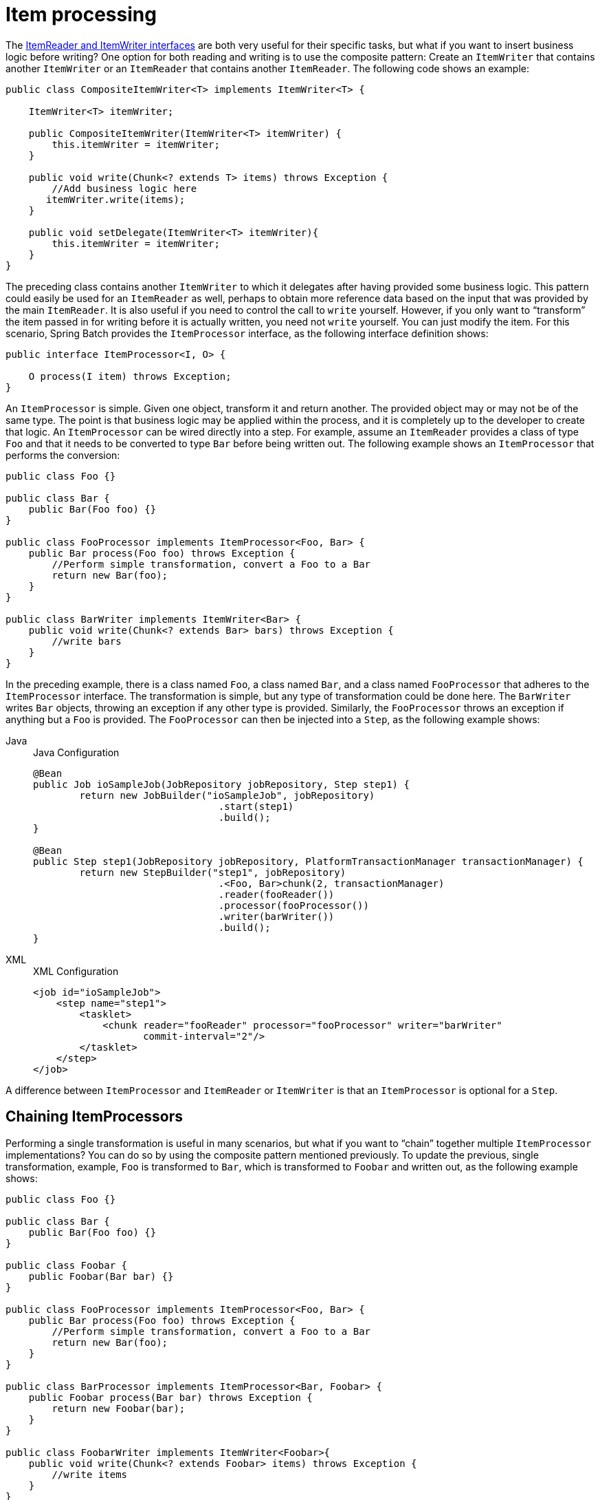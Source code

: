
[[itemProcessor]]
= Item processing

The xref:readersAndWriters.adoc[ItemReader and ItemWriter interfaces] are both very useful for their specific
tasks, but what if you want to insert business logic before writing? One option for both
reading and writing is to use the composite pattern: Create an `ItemWriter` that contains
another `ItemWriter` or an `ItemReader` that contains another `ItemReader`. The following
code shows an example:

[source, java]
----
public class CompositeItemWriter<T> implements ItemWriter<T> {

    ItemWriter<T> itemWriter;

    public CompositeItemWriter(ItemWriter<T> itemWriter) {
        this.itemWriter = itemWriter;
    }

    public void write(Chunk<? extends T> items) throws Exception {
        //Add business logic here
       itemWriter.write(items);
    }

    public void setDelegate(ItemWriter<T> itemWriter){
        this.itemWriter = itemWriter;
    }
}
----

The preceding class contains another `ItemWriter` to which it delegates after having
provided some business logic. This pattern could easily be used for an `ItemReader` as
well, perhaps to obtain more reference data based on the input that was provided by the
main `ItemReader`. It is also useful if you need to control the call to `write` yourself.
However, if you only want to "`transform`" the item passed in for writing before it is
actually written, you need not `write` yourself. You can just modify the item. For this
scenario, Spring Batch provides the `ItemProcessor` interface, as the following
interface definition shows:

[source, java]
----
public interface ItemProcessor<I, O> {

    O process(I item) throws Exception;
}
----

An `ItemProcessor` is simple. Given one object, transform it and return another. The
provided object may or may not be of the same type. The point is that business logic may
be applied within the process, and it is completely up to the developer to create that
logic. An `ItemProcessor` can be wired directly into a step. For example, assume an
`ItemReader` provides a class of type `Foo` and that it needs to be converted to type `Bar`
before being written out. The following example shows an `ItemProcessor` that performs
the conversion:

[source, java]
----
public class Foo {}

public class Bar {
    public Bar(Foo foo) {}
}

public class FooProcessor implements ItemProcessor<Foo, Bar> {
    public Bar process(Foo foo) throws Exception {
        //Perform simple transformation, convert a Foo to a Bar
        return new Bar(foo);
    }
}

public class BarWriter implements ItemWriter<Bar> {
    public void write(Chunk<? extends Bar> bars) throws Exception {
        //write bars
    }
}
----

In the preceding example, there is a class named `Foo`, a class named `Bar`, and a class
named `FooProcessor` that adheres to the `ItemProcessor` interface. The transformation is
simple, but any type of transformation could be done here. The `BarWriter` writes `Bar`
objects, throwing an exception if any other type is provided. Similarly, the
`FooProcessor` throws an exception if anything but a `Foo` is provided. The
`FooProcessor` can then be injected into a `Step`, as the following example shows:


[tabs]
====
Java::
+
.Java Configuration
[source, java]
----
@Bean
public Job ioSampleJob(JobRepository jobRepository, Step step1) {
	return new JobBuilder("ioSampleJob", jobRepository)
				.start(step1)
				.build();
}

@Bean
public Step step1(JobRepository jobRepository, PlatformTransactionManager transactionManager) {
	return new StepBuilder("step1", jobRepository)
				.<Foo, Bar>chunk(2, transactionManager)
				.reader(fooReader())
				.processor(fooProcessor())
				.writer(barWriter())
				.build();
}
----

XML::
+
.XML Configuration
[source, xml]
----
<job id="ioSampleJob">
    <step name="step1">
        <tasklet>
            <chunk reader="fooReader" processor="fooProcessor" writer="barWriter"
                   commit-interval="2"/>
        </tasklet>
    </step>
</job>
----

====

A difference between `ItemProcessor` and `ItemReader` or `ItemWriter` is that an `ItemProcessor`
is optional for a `Step`.

[[chainingItemProcessors]]
== Chaining ItemProcessors

Performing a single transformation is useful in many scenarios, but what if you want to
"`chain`" together multiple `ItemProcessor` implementations? You can do so by using
the composite pattern mentioned previously. To update the previous, single
transformation, example, `Foo` is transformed to `Bar`, which is transformed to `Foobar`
and written out, as the following example shows:

[source, java]
----
public class Foo {}

public class Bar {
    public Bar(Foo foo) {}
}

public class Foobar {
    public Foobar(Bar bar) {}
}

public class FooProcessor implements ItemProcessor<Foo, Bar> {
    public Bar process(Foo foo) throws Exception {
        //Perform simple transformation, convert a Foo to a Bar
        return new Bar(foo);
    }
}

public class BarProcessor implements ItemProcessor<Bar, Foobar> {
    public Foobar process(Bar bar) throws Exception {
        return new Foobar(bar);
    }
}

public class FoobarWriter implements ItemWriter<Foobar>{
    public void write(Chunk<? extends Foobar> items) throws Exception {
        //write items
    }
}
----

A `FooProcessor` and a `BarProcessor` can be 'chained' together to give the resultant
`Foobar`, as shown in the following example:


[source, java]
----
CompositeItemProcessor<Foo,Foobar> compositeProcessor =
                                      new CompositeItemProcessor<Foo,Foobar>();
List itemProcessors = new ArrayList();
itemProcessors.add(new FooProcessor());
itemProcessors.add(new BarProcessor());
compositeProcessor.setDelegates(itemProcessors);
----

Just as with the previous example, you can configure the composite processor into the
`Step`:


[tabs]
====
Java::
+
.Java Configuration
[source, java]
----
@Bean
public Job ioSampleJob(JobRepository jobRepository, Step step1) {
	return new JobBuilder("ioSampleJob", jobRepository)
				.start(step1)
				.build();
}

@Bean
public Step step1(JobRepository jobRepository, PlatformTransactionManager transactionManager) {
	return new StepBuilder("step1", jobRepository)
				.<Foo, Foobar>chunk(2, transactionManager)
				.reader(fooReader())
				.processor(compositeProcessor())
				.writer(foobarWriter())
				.build();
}

@Bean
public CompositeItemProcessor compositeProcessor() {
	List<ItemProcessor> delegates = new ArrayList<>(2);
	delegates.add(new FooProcessor());
	delegates.add(new BarProcessor());

	CompositeItemProcessor processor = new CompositeItemProcessor();

	processor.setDelegates(delegates);

	return processor;
}
----

XML::
+
.XML Configuration
[source, xml]
----
<job id="ioSampleJob">
    <step name="step1">
        <tasklet>
            <chunk reader="fooReader" processor="compositeItemProcessor" writer="foobarWriter"
                   commit-interval="2"/>
        </tasklet>
    </step>
</job>

<bean id="compositeItemProcessor"
      class="org.springframework.batch.item.support.CompositeItemProcessor">
    <property name="delegates">
        <list>
            <bean class="..FooProcessor" />
            <bean class="..BarProcessor" />
        </list>
    </property>
</bean>
----

====



[[filteringRecords]]
== Filtering Records

One typical use for an item processor is to filter out records before they are passed to
the `ItemWriter`. Filtering is an action distinct from skipping. Skipping indicates that
a record is invalid, while filtering indicates that a record should not be
written.

For example, consider a batch job that reads a file containing three different types of
records: records to insert, records to update, and records to delete. If record deletion
is not supported by the system, we would not want to send any deletable records to
the `ItemWriter`. However, since these records are not actually bad records, we would want to
filter them out rather than skip them. As a result, the `ItemWriter` would receive only
insertable and updatable records.

To filter a record, you can return `null` from the `ItemProcessor`. The framework detects
that the result is `null` and avoids adding that item to the list of records delivered to
the `ItemWriter`. An exception thrown from the `ItemProcessor` results in a
skip.

[[validatingInput]]
== Validating Input

The xref:readersAndWriters.adoc[ItemReaders and ItemWriters] chapter discusses multiple approaches to parsing input.
Each major implementation throws an exception if it is not "`well formed.`" The
`FixedLengthTokenizer` throws an exception if a range of data is missing. Similarly,
attempting to access an index in a `RowMapper` or `FieldSetMapper` that does not exist or
is in a different format than the one expected causes an exception to be thrown. All of
these types of exceptions are thrown before `read` returns. However, they do not address
the issue of whether or not the returned item is valid. For example, if one of the fields
is an age, it cannot be negative. It may parse correctly, because it exists and
is a number, but it does not cause an exception. Since there are already a plethora of
validation frameworks, Spring Batch does not attempt to provide yet another. Rather, it
provides a simple interface, called `Validator`, that you can implement by any number of
frameworks, as the following interface definition shows:

[source, java]
----
public interface Validator<T> {

    void validate(T value) throws ValidationException;

}
----

The contract is that the `validate` method throws an exception if the object is invalid
and returns normally if it is valid. Spring Batch provides an
`ValidatingItemProcessor`, as the following bean definition shows:


[tabs]
====
Java::
+
.Java Configuration
[source, java]
----
@Bean
public ValidatingItemProcessor itemProcessor() {
	ValidatingItemProcessor processor = new ValidatingItemProcessor();

	processor.setValidator(validator());

	return processor;
}

@Bean
public SpringValidator validator() {
	SpringValidator validator = new SpringValidator();

	validator.setValidator(new TradeValidator());

	return validator;
}
----

XML::
+
.XML Configuration
[source,xml]
----
<bean class="org.springframework.batch.item.validator.ValidatingItemProcessor">
    <property name="validator" ref="validator" />
</bean>

<bean id="validator" class="org.springframework.batch.item.validator.SpringValidator">
	<property name="validator">
		<bean class="org.springframework.batch.samples.domain.trade.internal.validator.TradeValidator"/>
	</property>
</bean>
----

====


You can also use the `BeanValidatingItemProcessor` to validate items annotated with
the Bean Validation API (JSR-303) annotations. For example, consider the following type `Person`:

[source, java]
----
class Person {

    @NotEmpty
    private String name;

    public Person(String name) {
     this.name = name;
    }

    public String getName() {
     return name;
    }

    public void setName(String name) {
     this.name = name;
    }

}
----

You can validate items by declaring a `BeanValidatingItemProcessor` bean in your
application context and register it as a processor in your chunk-oriented step:

[source, java]
----
@Bean
public BeanValidatingItemProcessor<Person> beanValidatingItemProcessor() throws Exception {
    BeanValidatingItemProcessor<Person> beanValidatingItemProcessor = new BeanValidatingItemProcessor<>();
    beanValidatingItemProcessor.setFilter(true);

    return beanValidatingItemProcessor;
}
----

[[faultTolerant]]
== Fault Tolerance

When a chunk is rolled back, items that have been cached during reading may be
reprocessed. If a step is configured to be fault-tolerant (typically by using skip or
retry processing), any `ItemProcessor` used should be implemented in a way that is
idempotent. Typically that would consist of performing no changes on the input item for
the `ItemProcessor` and updating only the
instance that is the result.

